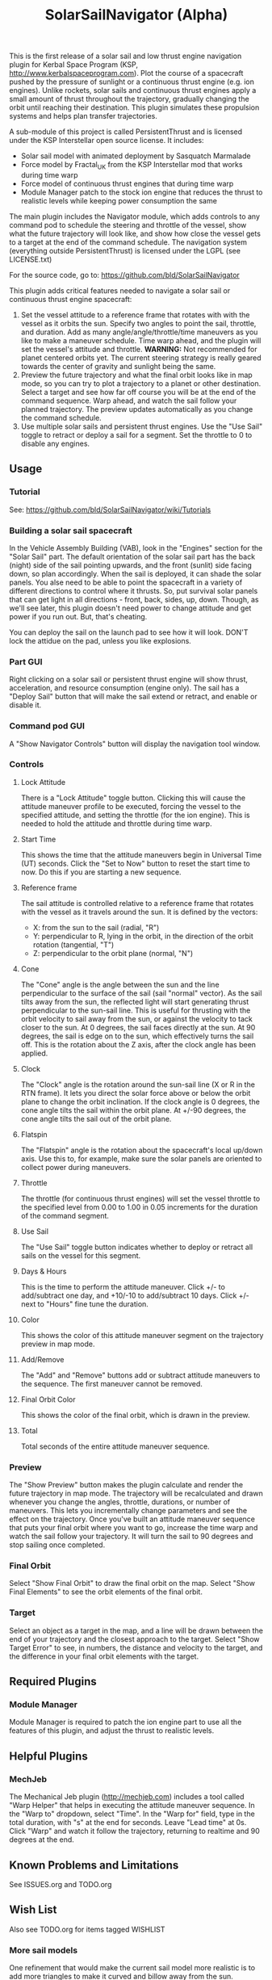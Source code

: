 #+TITLE: SolarSailNavigator (Alpha)
#+OPTIONS: toc:nil
#+OPTIONS: num:nil
#+OPTIONS: author:nil

This is the first release of a solar sail and low thrust engine
navigation plugin for Kerbal Space Program (KSP,
http://www.kerbalspaceprogram.com). Plot the course of a spacecraft
pushed by the pressure of sunlight or a continuous thrust engine
(e.g. ion engines). Unlike rockets, solar sails and continuous thrust
engines apply a small amount of thrust throughout the trajectory,
gradually changing the orbit until reaching their destination. This
plugin simulates these propulsion systems and helps plan transfer
trajectories.

A sub-module of this project is called PersistentThrust and is
licensed under the KSP Interstellar open source license. It includes:
- Solar sail model with animated deployment by Sasquatch Marmalade
- Force model by Fractal_UK from the KSP Interstellar mod that works
  during time warp
- Force model of continuous thrust engines that during time warp
- Module Manager patch to the stock ion engine that reduces the thrust
  to realistic levels while keeping power consumption the same

The main plugin includes the Navigator module, which adds controls to
any command pod to schedule the steering and throttle of the vessel,
show what the future trajectory will look like, and show how close the
vessel gets to a target at the end of the command schedule. The
navigation system (everything outside PersistentThrust) is licensed
under the LGPL (see LICENSE.txt)

For the source code, go to: https://github.com/bld/SolarSailNavigator

This plugin adds critical features needed to navigate a solar sail or
continuous thrust engine spacecraft:

1. Set the vessel attitude to a reference frame that rotates with with
   the vessel as it orbits the sun. Specify two angles to point the
   sail, throttle, and duration. Add as many angle/angle/throttle/time
   maneuvers as you like to make a maneuver schedule. Time warp ahead,
   and the plugin will set the vessel's attitude and throttle.
   *WARNING:* Not recommended for planet centered orbits yet. The
   current steering strategy is really geared towards the center of
   gravity and sunlight being the same.
2. Preview the future trajectory and what the final orbit looks like
   in map mode, so you can try to plot a trajectory to a planet or
   other destination. Select a target and see how far off course you
   will be at the end of the command sequence. Warp ahead, and watch
   the sail follow your planned trajectory. The preview updates
   automatically as you change the command schedule.
3. Use multiple solar sails and persistent thrust engines. Use the
   "Use Sail" toggle to retract or deploy a sail for a segment. Set
   the throttle to 0 to disable any engines.

** Usage
*** Tutorial
See: https://github.com/bld/SolarSailNavigator/wiki/Tutorials
*** Building a solar sail spacecraft
In the Vehicle Assembly Building (VAB), look in the "Engines" section
for the "Solar Sail" part. The default orientation of the solar sail
part has the back (night) side of the sail pointing upwards, and the
front (sunlit) side facing down, so plan accordingly. When the sail is
deployed, it can shade the solar panels. You alse need to be able to
point the spacecraft in a variety of different directions to control
where it thrusts. So, put survival solar panels that can get light in
all directions - front, back, sides, up, down. Though, as we'll see
later, this plugin doesn't need power to change attitude and get power
if you run out. But, that's cheating.

You can deploy the sail on the launch pad to see how it will
look. DON'T lock the attidue on the pad, unless you like explosions.
*** Part GUI
Right clicking on a solar sail or persistent thrust engine will show
thrust, acceleration, and resource consumption (engine only). The sail
has a "Deploy Sail" button that will make the sail extend or retract,
and enable or disable it.
*** Command pod GUI
A "Show Navigator Controls" button will display the navigation tool
window.
*** Controls
**** Lock Attitude
There is a "Lock Attitude" toggle button. Clicking this will cause the
attitude maneuver profile to be executed, forcing the vessel to the
specified attitude, and setting the throttle (for the ion
engine). This is needed to hold the attitude and throttle during time
warp.
**** Start Time
This shows the time that the attitude maneuvers begin in Universal
Time (UT) seconds. Click the "Set to Now" button to reset the start
time to now. Do this if you are starting a new sequence.
**** Reference frame
The sail attitude is controlled relative to a reference frame that
rotates with the vessel as it travels around the sun. It is defined by
the vectors:
- X: from the sun to the sail (radial, "R")
- Y: perpendicular to R, lying in the orbit, in the direction of the
  orbit rotation (tangential, "T")
- Z: perpendicular to the orbit plane (normal, "N")
**** Cone
The "Cone" angle is the angle between the sun and the line
perpendicular to the surface of the sail (sail "normal" vector). As
the sail tilts away from the sun, the reflected light will start
generating thrust perpendicular to the sun-sail line. This is useful
for thrusting with the orbit velocity to sail away from the sun, or
against the velocity to tack closer to the sun. At 0 degrees, the sail
faces directly at the sun. At 90 degrees, the sail is edge on to the
sun, which effectively turns the sail off. This is the rotation about
the Z axis, after the clock angle has been applied.
**** Clock
The "Clock" angle is the rotation around the sun-sail line (X or R in
the RTN frame). It lets you direct the solar force above or below the
orbit plane to change the orbit inclination. If the clock angle is 0
degrees, the cone angle tilts the sail within the orbit plane. At
+/-90 degrees, the cone angle tilts the sail out of the orbit plane.
**** Flatspin
The "Flatspin" angle is the rotation about the spacecraft's local
up/down axis. Use this to, for example, make sure the solar panels are
oriented to collect power during maneuvers.
**** Throttle
The throttle (for continuous thrust engines) will set the vessel
throttle to the specified level from 0.00 to 1.00 in 0.05 increments
for the duration of the command segment.
**** Use Sail
The "Use Sail" toggle button indicates whether to deploy or retract
all sails on the vessel for this segment.
**** Days & Hours
This is the time to perform the attitude maneuver. Click +/- to
add/subtract one day, and +10/-10 to add/subtract 10 days. Click +/-
next to "Hours" fine tune the duration.
**** Color
This shows the color of this attitude maneuver segment on the
trajectory preview in map mode.
**** Add/Remove
The "Add" and "Remove" buttons add or subtract attitude maneuvers to
the sequence. The first maneuver cannot be removed.
**** Final Orbit Color
This shows the color of the final orbit, which is drawn in the preview.
**** Total
Total seconds of the entire attitude maneuver sequence.
*** Preview
The "Show Preview" button makes the plugin calculate and render the
future trajectory in map mode. The trajectory will be recalculated and
drawn whenever you change the angles, throttle, durations, or number
of maneuvers. This lets you incrementally change parameters and see
the effect on the trajectory. Once you've built an attitude maneuver
sequence that puts your final orbit where you want to go, increase the
time warp and watch the sail follow your trajectory. It will turn the
sail to 90 degrees and stop sailing once completed.
*** Final Orbit
Select "Show Final Orbit" to draw the final orbit on the map. Select
"Show Final Elements" to see the orbit elements of the final orbit.
*** Target
Select an object as a target in the map, and a line will be drawn
between the end of your trajectory and the closest approach to the
target. Select "Show Target Error" to see, in numbers, the distance
and velocity to the target, and the difference in your final orbit
elements with the target.
** Required Plugins
*** Module Manager
Module Manager is required to patch the ion engine part to use all the
features of this plugin, and adjust the thrust to realistic levels.
** Helpful Plugins
*** MechJeb
The Mechanical Jeb plugin (http://mechjeb.com) includes a tool called
"Warp Helper" that helps in executing the attitude maneuver
sequence. In the "Warp to" dropdown, select "Time". In the "Warp for"
field, type in the total duration, with "s" at the end for
seconds. Leave "Lead time" at 0s. Click "Warp" and watch it follow the
trajectory, returning to realtime and 90 degrees at the end.
** Known Problems and Limitations
See ISSUES.org and TODO.org
** Wish List
Also see TODO.org for items tagged WISHLIST
*** More sail models
One refinement that would make the current sail model more realistic
is to add more triangles to make it curved and billow away from the
sun.

Real sail designs like:
- IKAROS, the first solar sail, currently in orbit between Venus and
  Earth
- LightSail, the Planetary Society's cubesat solar sail, with launches
  in May, 2015 and in 2016
Sail concepts like
- Sunjammer (cancelled NASA solar sail test flight)
- Giant interplanetary sails like the Halley Rendezvous designs
- Ultrasail heliogyro
- Large, ultralight Interstellar Probe sail
- Giant interstellar laser-driven sails
*** Automated navigation
Manually building maneuver sequences can get you pretty close to your
destination. But, because of the near infinite variability of how to
steer a sail along the path to your destination and slow accumulation
of sail thrust, it can be difficult to reach it with any accuracy -
like rendezvous and orbital capture. For the moment, you may want a
secondary propulsion system to close the gap.

Professional solar sailors use numerical optimization algorithms to
calculate sail attitude vs. time for them. Manual sail planning can be
a good start for some algorithms, like gradient methods, which will
bring the sail in tight and accurate.
*** Automatic planetary & sun-centered sailing
There are simpler ways to automate sailing than the automated
navigation. There are steering strategies, for example, to
maximize/minimize the change in orbit elements for doing things like:
- Raising / escape
- Lowering / capture
- Inclination changes
- Precess an orbit
- Circularize / increase eccentricity
*** Realism
Real solar sails have a number of complex limitations that affect how
they sail.
**** Deployment
Real sails are too fragile to stow again after
deployment. Realistically, deployment could be a one time staged
event.
**** Pointing away from the sun
Some sail designs are naturally stable and have trouble pointing all
the way to 90 degrees. Limitations on how far away from the sun a sail
can point make life interesting for sail navigators.
**** Attitude control
Real sails use the torque of sunlight to steer. It would be
interesting exercise to have the sail slow down the time warp and use
special sail steering hardware to change attitude - slowly.
- Steering vanes
- Move the center of mass
- Thin film reflective control devices (used by IKAROS)

Real sails have massive moments of inertia, which make traditional
control by reaction wheels and RCS thrusters difficult.
**** Spinning sails
IKAROS spun to hold the sail flat instead of using structural booms.
**** Imperfect reflection
Real sails don't reflect light like a perfect, flat mirror. They are
curved, with wrinkles, and sail film that absorbs and scatters
light. The direction of thrust on a sail is affected by these
factors. Also, a non-flat sail will still present some area to the sun
at 90 degrees and produce a little thrust.
*** TweakScale
Get this plugin working with the sail to fly larger & smaller
sails by scaling the surface area (square scale change).
